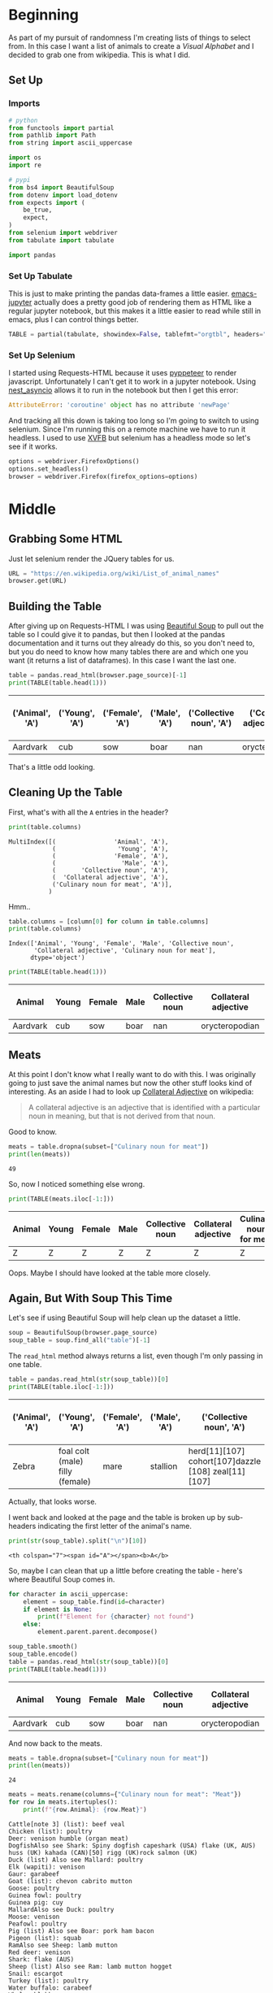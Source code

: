 #+BEGIN_COMMENT
.. title: Pulling A List of Animals From Wikipedia
.. slug: pulling-a-list-of-animals-from-wikipedia
.. date: 2020-08-03 19:55:10 UTC-07:00
.. tags: wikipedia,scraping,lists
.. category: Scraping
.. link: 
.. description: Grabbing a list of animals from wikipedia.
.. type: text
.. status: 
.. updated: 

#+END_COMMENT
#+OPTIONS: ^:{}
#+TOC: headlines 2

#+PROPERTY: header-args :session ~/.local/share/jupyter/runtime/kernel-f032b359-778f-4dd6-aaad-75d1a07a23a1-ssh.json

#+BEGIN_SRC python :results none :exports none
%load_ext autoreload
%autoreload 2
#+END_SRC

* Beginning
  As part of my pursuit of randomness I'm creating lists of things to select from. In this case I want a list of animals to create a /Visual Alphabet/ and I decided to grab one from wikipedia. This is what I did.
** Set Up 
*** Imports
#+begin_src python :results none
# python
from functools import partial
from pathlib import Path
from string import ascii_uppercase

import os
import re

# pypi
from bs4 import BeautifulSoup
from dotenv import load_dotenv
from expects import (
    be_true,
    expect,
)
from selenium import webdriver
from tabulate import tabulate

import pandas
#+end_src
*** Set Up Tabulate
    This is just to make printing the pandas data-frames a little easier. [[https://github.com/nnicandro/emacs-jupyter][emacs-jupyter]] actually does a pretty good job of rendering them as HTML like a regular jupyter notebook, but this makes it a little easier to read while still in emacs, plus I can control things better.

#+begin_src python :results none
TABLE = partial(tabulate, showindex=False, tablefmt="orgtbl", headers="keys")
#+end_src
*** Set Up Selenium
    I started using Requests-HTML because it uses [[https://pyppeteer.github.io/pyppeteer/index.html][pyppeteer]] to render javascript. Unfortunately I can't get it to work in a jupyter notebook. Using [[https://github.com/erdewit/nest_asyncio][nest_asyncio]] allows it to run in the notebook but then I get this error:

#+begin_src python
AttributeError: 'coroutine' object has no attribute 'newPage'
#+end_src

And tracking all this down is taking too long so I'm going to switch to using selenium. Since I'm running this on a remote machine we have to run it headless. I used to use [[https://www.wikiwand.com/en/Xvfb][XVFB]] but selenium has a headless mode so let's see if it works.

#+begin_src python :results none
options = webdriver.FirefoxOptions()
options.set_headless()
browser = webdriver.Firefox(firefox_options=options)
#+end_src
* Middle
** Grabbing Some HTML
   Just let selenium render the JQuery tables for us.

#+begin_src python :results none
URL = "https://en.wikipedia.org/wiki/List_of_animal_names"
browser.get(URL)
#+end_src

** Building the Table
   After giving up on Requests-HTML I was using [[https://www.crummy.com/software/BeautifulSoup/bs4/doc/#searching-the-tree][Beautiful Soup]] to pull out the table so I could give it to pandas, but then I looked at the pandas documentation and it turns out they already do this, so you don't need to, but you do need to know how many tables there are and which one you want (it returns a list of dataframes). In this case I want the last one. 

#+begin_src python :exports both
table = pandas.read_html(browser.page_source)[-1]
print(TABLE(table.head(1)))
#+end_src

| ('Animal', 'A')   | ('Young', 'A')   | ('Female', 'A')   | ('Male', 'A')   |   ('Collective noun', 'A') | ('Collateral adjective', 'A')   |   ('Culinary noun for meat', 'A') |
|-------------------+------------------+-------------------+-----------------+----------------------------+---------------------------------+-----------------------------------|
| Aardvark          | cub              | sow               | boar            |                        nan | orycteropodian                  |                               nan |

That's a little odd looking.
** Cleaning Up the Table
   First, what's with all the =A= entries in the header?

#+begin_src python :results output :exports both
print(table.columns)
#+end_src

#+RESULTS:
: MultiIndex([(                'Animal', 'A'),
:             (                 'Young', 'A'),
:             (                'Female', 'A'),
:             (                  'Male', 'A'),
:             (       'Collective noun', 'A'),
:             (  'Collateral adjective', 'A'),
:             ('Culinary noun for meat', 'A')],
:            )

Hmm..

#+begin_src python :results output :exports both
table.columns = [column[0] for column in table.columns]
print(table.columns)
#+end_src

#+RESULTS:
: Index(['Animal', 'Young', 'Female', 'Male', 'Collective noun',
:        'Collateral adjective', 'Culinary noun for meat'],
:       dtype='object')

#+begin_src python :exports both
print(TABLE(table.head(1)))
#+end_src

| Animal   | Young   | Female   | Male   |   Collective noun | Collateral adjective   |   Culinary noun for meat |
|----------+---------+----------+--------+-------------------+------------------------+--------------------------|
| Aardvark | cub     | sow      | boar   |               nan | orycteropodian         |                      nan |

** Meats
   At this point I don't know what I really want to do with this. I was originally going to just save the animal names but now the other stuff looks kind of interesting. As an aside I had to look up [[https://en.wikipedia.org/wiki/Collateral_adjective][Collateral Adjective]] on wikipedia:

#+begin_quote
A collateral adjective is an adjective that is identified with a particular noun in meaning, but that is not derived from that noun.
#+end_quote

Good to know.

#+begin_src python :results output :exports both
meats = table.dropna(subset=["Culinary noun for meat"])
print(len(meats))
#+end_src

#+RESULTS:
: 49

So, now I noticed something else wrong.

#+begin_src python :results output :exports both
print(TABLE(meats.iloc[-1:]))
#+end_src

| Animal   | Young   | Female   | Male   | Collective noun   | Collateral adjective   | Culinary noun for meat   |
|----------+---------+----------+--------+-------------------+------------------------+--------------------------|
| Z        | Z       | Z        | Z      | Z                 | Z                      | Z                        |

Oops. Maybe I should have looked at the table more closely.

** Again, But With Soup This Time
   Let's see if using Beautiful Soup will help clean up the dataset a little.

#+begin_src python :results none
soup = BeautifulSoup(browser.page_source)
soup_table = soup.find_all("table")[-1]
#+end_src

The =read_html= method always returns a list, even though I'm only passing in one table.

#+begin_src python :results output :exports both
table = pandas.read_html(str(soup_table))[0]
print(TABLE(table.iloc[-1:]))
#+end_src 

#+RESULTS:
| ('Animal', 'A')   | ('Young', 'A')                  | ('Female', 'A')   | ('Male', 'A')   | ('Collective noun', 'A')                            | ('Collateral adjective', 'A')   |   ('Culinary noun for meat', 'A') |
 |-------------------+---------------------------------+-------------------+-----------------+-----------------------------------------------------+---------------------------------+-----------------------------------|
| Zebra             | foal colt (male) filly (female) | mare              | stallion        | herd[11][107] cohort[107]dazzle [108] zeal[11][107] | zebrine hippotigrine            |                               nan |

Actually, that looks worse.

I went back and looked at the page and the table is broken up by sub-headers indicating the first letter of the animal's name.

#+begin_src python :results output :exports both
print(str(soup_table).split("\n")[10])
#+end_src

#+RESULTS:
: <th colspan="7"><span id="A"></span><b>A</b>

So, maybe I can clean that up a little before creating the table - here's where Beautiful Soup comes in.

#+begin_src python :results output :exports both
for character in ascii_uppercase:
    element = soup_table.find(id=character)
    if element is None:
        print(f"Element for {character} not found")
    else:
        element.parent.parent.decompose()

soup_table.smooth()
soup_table.encode()
table = pandas.read_html(str(soup_table))[0]
print(TABLE(table.head(1)))
#+end_src


| Animal   | Young   | Female   | Male   |   Collective noun | Collateral adjective   |   Culinary noun for meat |
|----------+---------+----------+--------+-------------------+------------------------+--------------------------|
| Aardvark | cub     | sow      | boar   |               nan | orycteropodian         |                      nan |

And now back to the meats.

#+begin_src python :results output :exports both
meats = table.dropna(subset=["Culinary noun for meat"])
print(len(meats))
#+end_src

#+RESULTS:
: 24

#+begin_src python :results output :exports both
meats = meats.rename(columns={"Culinary noun for meat": "Meat"})
for row in meats.itertuples():
    print(f"{row.Animal}: {row.Meat}")
#+end_src

#+RESULTS:
#+begin_example
Cattle[note 3] (list): beef veal
Chicken (list): poultry
Deer: venison humble (organ meat)
DogfishAlso see Shark: Spiny dogfish capeshark (USA) flake (UK, AUS) huss (UK) kahada (CAN)[50] rigg (UK)rock salmon (UK)
Duck (list) Also see Mallard: poultry
Elk (wapiti): venison
Gaur: garabeef
Goat (list): chevon cabrito mutton
Goose: poultry
Guinea fowl: poultry
Guinea pig: cuy
MallardAlso see Duck: poultry
Moose: venison
Peafowl: poultry
Pig (list) Also see Boar: pork ham bacon
Pigeon (list): squab
RamAlso see Sheep: lamb mutton
Red deer: venison
Shark: flake (AUS)
Sheep (list) Also see Ram: lamb mutton hogget
Snail: escargot
Turkey (list): poultry
Water buffalo: carabeef
Whale: blubber
#+end_example

So now there are some other problems - there are footnotes and links that makes things a bit messy. We can't just clear out all link references in the HTML because the names themselves are generally linked so I'll just do some string substitution.

#+begin_src python :results output :exports both
FOOTNOTES = r"\[\w*\s*\d\]"
FOOTNOTES_2 = r"\s" + FOOTNOTES
EMPTY = ""
SPACE = " "
LIST = r"\(list\)"

for column in table.columns:
    table[column] = table[column].str.replace(FOOTNOTES_2, EMPTY)
    table[column] = table[column].str.replace(FOOTNOTES, SPACE)
    table[column] = table[column].str.replace(LIST, EMPTY)
print()
print(table.loc[32:32])
#+end_src

#+RESULTS:
: 
:       Animal  Young Female  Male                       Collective noun  \
: 32  Cattle    calf    cow   bull  herd  drove  yoke (oxen) team (oxen)   
: 
:                                  Collateral adjective Culinary noun for meat  
: 32  bovine  taurine (male) vaccine (female) vituli...              beef veal  

#+begin_src python :results output :exports both
meats = table.dropna(subset=["Culinary noun for meat"])
meats = meats.rename(columns={"Culinary noun for meat": "Meat"})
for row in meats.itertuples():
    print(f"{row.Animal}: {row.Meat}")
#+end_src

#+RESULTS:
#+begin_example
Cattle  : beef veal
Chicken : poultry
Deer: venison humble (organ meat)
DogfishAlso see Shark: Spiny dogfish capeshark (USA) flake (UK, AUS) huss (UK) kahada (CAN)  rigg (UK)rock salmon (UK)
Duck  Also see Mallard: poultry
Elk (wapiti): venison
Gaur: garabeef
Goat : chevon cabrito mutton
Goose: poultry
Guinea fowl: poultry
Guinea pig: cuy
MallardAlso see Duck: poultry
Moose: venison
Peafowl: poultry
Pig  Also see Boar: pork ham bacon
Pigeon : squab
RamAlso see Sheep: lamb mutton
Red deer: venison
Shark: flake (AUS)
Sheep  Also see Ram: lamb mutton hogget
Snail: escargot
Turkey : poultry
Water buffalo: carabeef
Whale: blubber
#+end_example

The weird smashing together of words (e.g. =DogfishAlso=) appears to happen because wikipedia inserts =<br/>= tags to create a sub-row within the table rows. Time to try again.

#+begin_src python :results none
soup = BeautifulSoup(browser.page_source)
soup_table = soup.find_all("table")[-1]
for character in ascii_uppercase:
    element = soup_table.find(id=character)
    if element is None:
        print(f"Element for {character} not found")
    else:
        element.parent.parent.decompose()

for tag in soup_table.find_all("br"):
    tag.replace_with(SPACE)

soup_table.smooth()
soup_table.encode()
#+end_src


#+begin_src python :results output :exports both
table = pandas.read_html(str(soup_table))[0]
print(TABLE(table[table.Animal.str.startswith("Ram")]))
#+end_src

| Animal             | Young   | Female   | Male   | Collective noun   | Collateral adjective   | Culinary noun for meat   |
|--------------------+---------+----------+--------+-------------------+------------------------+--------------------------|
| Ram Also see Sheep | lamb    | ewe      | ram    | flock             | arietine ovine         | lamb mutton              |

#+begin_src python :results output :exports both
print(table.loc[32:32])
for column in table.columns:
    table[column] = table[column].str.replace(FOOTNOTES_2, EMPTY)
    table[column] = table[column].str.replace(FOOTNOTES, SPACE)
    table[column] = table[column].str.replace(LIST, EMPTY)
print()
print(table.loc[32:32])
#+end_src

#+RESULTS:
#+begin_example
                   Animal     Young   Female  Male  \
32  Cattle[note 3] (list)  calf[31]  cow[32]  bull   

                               Collective noun  \
32  herd[11] drove[11] yoke (oxen) team (oxen)   

                                 Collateral adjective Culinary noun for meat  
32  bovine[note 4] taurine (male) vaccine (female)...              beef veal  

      Animal  Young Female  Male                       Collective noun  \
32  Cattle    calf    cow   bull  herd  drove  yoke (oxen) team (oxen)   

                                 Collateral adjective Culinary noun for meat  
32  bovine  taurine (male) vaccine (female) vituli...              beef veal  
#+end_example

#+begin_src python :results output :exports both
meats = table.dropna(subset=["Culinary noun for meat"])
meats = meats.rename(columns={"Culinary noun for meat": "Meat"})
for row in meats.itertuples():
    print(f"{row.Animal}: {row.Meat}")
#+end_src

#+RESULTS:
#+begin_example
Cattle  : beef veal
Chicken : poultry
Deer: venison humble (organ meat)
Dogfish Also see Shark: Spiny dogfish capeshark (USA) flake (UK, AUS) huss (UK) kahada (CAN)  rigg (UK) rock salmon (UK)
Duck  Also see Mallard: poultry
Elk (wapiti): venison
Gaur: garabeef
Goat : chevon cabrito mutton
Goose: poultry
Guinea fowl: poultry
Guinea pig: cuy
Mallard Also see Duck: poultry
Moose: venison
Peafowl: poultry
Pig  Also see Boar: pork ham bacon
Pigeon : squab
Ram Also see Sheep: lamb mutton
Red deer: venison
Shark: flake (AUS)
Sheep  Also see Ram: lamb mutton hogget
Snail: escargot
Turkey : poultry
Water buffalo: carabeef
Whale: blubber
#+end_example

This isn't quite the nice set that I was hoping for, but, oh well. Maybe just one more clean-up and onward.

#+begin_src python :results output :exports both
PATTERN = "Also see (?P<name>\w+)"
def see_also(match):
    name = match["name"]
    return f"(Also see {name})"

table["Animal"] = table.Animal.str.replace(PATTERN, see_also)

for column in table.columns:
    table[column] = table[column].str.strip()

meats = table.dropna(subset=["Culinary noun for meat"])
meats = meats.rename(columns={"Culinary noun for meat": "Meat"})
for row in meats.itertuples():
    print(f"{row.Animal}: {row.Meat}")
#+end_src

#+RESULTS:
#+begin_example
Cattle: beef veal
Chicken: poultry
Deer: venison humble (organ meat)
Dogfish (Also see Shark): Spiny dogfish capeshark (USA) flake (UK, AUS) huss (UK) kahada (CAN)  rigg (UK) rock salmon (UK)
Duck  (Also see Mallard): poultry
Elk (wapiti): venison
Gaur: garabeef
Goat: chevon cabrito mutton
Goose: poultry
Guinea fowl: poultry
Guinea pig: cuy
Mallard (Also see Duck): poultry
Moose: venison
Peafowl: poultry
Pig  (Also see Boar): pork ham bacon
Pigeon: squab
Ram (Also see Sheep): lamb mutton
Red deer: venison
Shark: flake (AUS)
Sheep  (Also see Ram): lamb mutton hogget
Snail: escargot
Turkey: poultry
Water buffalo: carabeef
Whale: blubber
#+end_example

* End
  And now to save it for later.

#+begin_src python :results none
load_dotenv()
path = Path(os.environ["WIKIPEDIA"]).expanduser()
if not path.is_dir():
    path.mkdir()

path = Path(os.environ["WIKIPEDIA_ANIMALS"])
table.to_csv(path, index=False)
#+end_src

And for an example use.

#+begin_src python :results output :exports both
animals = pandas.read_csv(
    Path(os.environ["WIKIPEDIA_ANIMALS"]).expanduser())

print(animals.sample(1).iloc[0])
#+end_src

#+RESULTS:
: Animal                    Marmoset
: Young                       infant
: Female                           ?
: Male                             ?
: Collective noun                  ?
: Collateral adjective        simian
: Culinary noun for meat         NaN
: Name: 155, dtype: object

#+begin_src python :results output :exports both
print(meats.sample(1).iloc[0])
#+end_src

#+RESULTS:
: Animal                                           Dogfish (Also see Shark)
: Young                                                                   ?
: Female                                                                  ?
: Male                                                                    ?
: Collective noun                                                     troop
: Collateral adjective                                   selachian squaloid
: Meat                    Spiny dogfish capeshark (USA) flake (UK, AUS) ...
: Name: 59, dtype: object

So, there we go. What have we learned?

 - How to pull a page from wikipedia using Selenium
 - How to find and clean a wikipedia table using Beautiful Soup
 - How to convert the Beautiful Soup object to a pandas DataFrame
 - How to further clean up the data frame using string methods and save the table for later as a CSV

Not so exciting, but it took longer than I thought it would. I blame the heat - it drives one mental.
